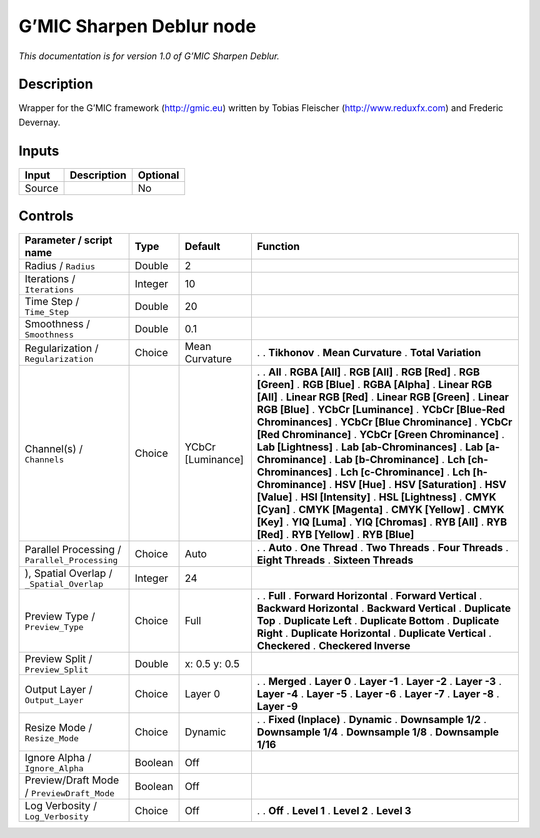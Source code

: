 .. _eu.gmic.SharpenDeblur:

G’MIC Sharpen Deblur node
=========================

*This documentation is for version 1.0 of G’MIC Sharpen Deblur.*

Description
-----------

Wrapper for the G’MIC framework (http://gmic.eu) written by Tobias Fleischer (http://www.reduxfx.com) and Frederic Devernay.

Inputs
------

====== =========== ========
Input  Description Optional
====== =========== ========
Source             No
====== =========== ========

Controls
--------

.. tabularcolumns:: |>{\raggedright}p{0.2\columnwidth}|>{\raggedright}p{0.06\columnwidth}|>{\raggedright}p{0.07\columnwidth}|p{0.63\columnwidth}|

.. cssclass:: longtable

============================================= ======= ================= ===================================
Parameter / script name                       Type    Default           Function
============================================= ======= ================= ===================================
Radius / ``Radius``                           Double  2                  
Iterations / ``Iterations``                   Integer 10                 
Time Step / ``Time_Step``                     Double  20                 
Smoothness / ``Smoothness``                   Double  0.1                
Regularization / ``Regularization``           Choice  Mean Curvature    .  
                                                                        . **Tikhonov**
                                                                        . **Mean Curvature**
                                                                        . **Total Variation**
Channel(s) / ``Channels``                     Choice  YCbCr [Luminance] .  
                                                                        . **All**
                                                                        . **RGBA [All]**
                                                                        . **RGB [All]**
                                                                        . **RGB [Red]**
                                                                        . **RGB [Green]**
                                                                        . **RGB [Blue]**
                                                                        . **RGBA [Alpha]**
                                                                        . **Linear RGB [All]**
                                                                        . **Linear RGB [Red]**
                                                                        . **Linear RGB [Green]**
                                                                        . **Linear RGB [Blue]**
                                                                        . **YCbCr [Luminance]**
                                                                        . **YCbCr [Blue-Red Chrominances]**
                                                                        . **YCbCr [Blue Chrominance]**
                                                                        . **YCbCr [Red Chrominance]**
                                                                        . **YCbCr [Green Chrominance]**
                                                                        . **Lab [Lightness]**
                                                                        . **Lab [ab-Chrominances]**
                                                                        . **Lab [a-Chrominance]**
                                                                        . **Lab [b-Chrominance]**
                                                                        . **Lch [ch-Chrominances]**
                                                                        . **Lch [c-Chrominance]**
                                                                        . **Lch [h-Chrominance]**
                                                                        . **HSV [Hue]**
                                                                        . **HSV [Saturation]**
                                                                        . **HSV [Value]**
                                                                        . **HSI [Intensity]**
                                                                        . **HSL [Lightness]**
                                                                        . **CMYK [Cyan]**
                                                                        . **CMYK [Magenta]**
                                                                        . **CMYK [Yellow]**
                                                                        . **CMYK [Key]**
                                                                        . **YIQ [Luma]**
                                                                        . **YIQ [Chromas]**
                                                                        . **RYB [All]**
                                                                        . **RYB [Red]**
                                                                        . **RYB [Yellow]**
                                                                        . **RYB [Blue]**
Parallel Processing / ``Parallel_Processing`` Choice  Auto              .  
                                                                        . **Auto**
                                                                        . **One Thread**
                                                                        . **Two Threads**
                                                                        . **Four Threads**
                                                                        . **Eight Threads**
                                                                        . **Sixteen Threads**
), Spatial Overlap / ``_Spatial_Overlap``     Integer 24                 
Preview Type / ``Preview_Type``               Choice  Full              .  
                                                                        . **Full**
                                                                        . **Forward Horizontal**
                                                                        . **Forward Vertical**
                                                                        . **Backward Horizontal**
                                                                        . **Backward Vertical**
                                                                        . **Duplicate Top**
                                                                        . **Duplicate Left**
                                                                        . **Duplicate Bottom**
                                                                        . **Duplicate Right**
                                                                        . **Duplicate Horizontal**
                                                                        . **Duplicate Vertical**
                                                                        . **Checkered**
                                                                        . **Checkered Inverse**
Preview Split / ``Preview_Split``             Double  x: 0.5 y: 0.5      
Output Layer / ``Output_Layer``               Choice  Layer 0           .  
                                                                        . **Merged**
                                                                        . **Layer 0**
                                                                        . **Layer -1**
                                                                        . **Layer -2**
                                                                        . **Layer -3**
                                                                        . **Layer -4**
                                                                        . **Layer -5**
                                                                        . **Layer -6**
                                                                        . **Layer -7**
                                                                        . **Layer -8**
                                                                        . **Layer -9**
Resize Mode / ``Resize_Mode``                 Choice  Dynamic           .  
                                                                        . **Fixed (Inplace)**
                                                                        . **Dynamic**
                                                                        . **Downsample 1/2**
                                                                        . **Downsample 1/4**
                                                                        . **Downsample 1/8**
                                                                        . **Downsample 1/16**
Ignore Alpha / ``Ignore_Alpha``               Boolean Off                
Preview/Draft Mode / ``PreviewDraft_Mode``    Boolean Off                
Log Verbosity / ``Log_Verbosity``             Choice  Off               .  
                                                                        . **Off**
                                                                        . **Level 1**
                                                                        . **Level 2**
                                                                        . **Level 3**
============================================= ======= ================= ===================================
